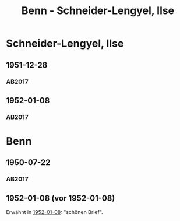 #+STARTUP: content
#+STARTUP: showall
# +STARTUP: showeverything
#+TITLE: Benn - Schneider-Lengyel, Ilse
# #+COLUMNS: %25ITEM %TAGS %PRIORITY %TODO

* Schneider-Lengyel, Ilse
:PROPERTIES:
:EMPF:     1
:FROM: Schneider-Lengyel
:TO: Schneider-Lengyel, Ilse
:GEB:      1903
:TOD:      1972
:END:
** 1951-12-28
   :PROPERTIES:
   :CUSTOM_ID: schneider1951-12-28
   :TRAD: DLA/Fritz Werner, Slg. Benn
   :ORT: 
   :END:
*** AB2017
    :PROPERTIES:
    :NR:       
    :S:        535 (kommentar zu nr. 205)
    :AUSL:     paraphrase
    :FAKS:     
    :S_KOM:    535
    :VORL:     
    :END:
** 1952-01-08
   :PROPERTIES:
   :CUSTOM_ID: schneider1952-01-08
   :TRAD: DLA/Fritz Werner, Slg. Benn
   :ORT: Berlin
   :END:
*** AB2017
    :PROPERTIES:
    :NR:       205
    :S:        252
    :AUSL:     
    :FAKS:     
    :S_KOM:    535-36
    :VORL:     
    :END:
* Benn
:PROPERTIES:
:TO: Benn
:FROM: Schneider-Lengyel, Ilse
:END:
** 1950-07-22
*** AB2017
:PROPERTIES:
:S: 535 (kommentar zu nr. 205)
:AUSL: paraphrase
:S_KOM: 535
:END:
** 1952-01-08 (vor 1952-01-08)
Erwähnt in [[#schneider1952-01-08][1952-01-08]]: "schönen Brief".
